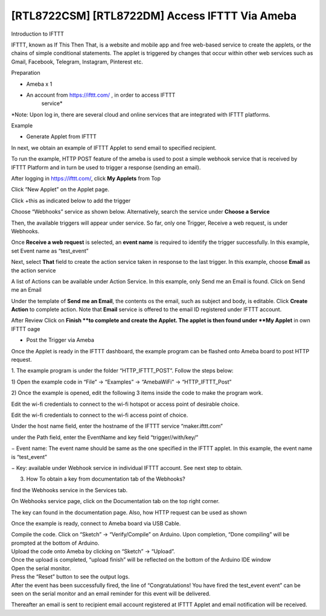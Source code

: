 [RTL8722CSM] [RTL8722DM] Access IFTTT Via Ameba
==================================================

Introduction to IFTTT

IFTTT, known as If This Then That, is a website and mobile app and free
web-based service to create the applets, or the chains of simple
conditional statements. The applet is triggered by changes that occur
within other web services such as Gmail, Facebook, Telegram, Instagram,
Pinterest etc.

Preparation

-  Ameba x 1

-  An account from https://ifttt.com/ , in order to access IFTTT
      service\*

.. image:: ../media/[RTL8722CSM]_[RTL8722DM]_Access_IFTTT_Via_Ameba/image1.png
   :alt: 1
   :width: 6.5in
   :height: 5.43681in

\*Note: Upon log in, there are several cloud and online services that
are integrated with IFTTT platforms.

Example

-  Generate Applet from IFTTT

In next, we obtain an example of IFTTT Applet to send email to specified
recipient.

To run the example, HTTP POST feature of the ameba is used to post a
simple webhook service that is received by IFTTT Platform and in turn be
used to trigger a response (sending an email).

After logging in https://ifttt.com/, click **My Applets** from Top

.. image:: ../media/[RTL8722CSM]_[RTL8722DM]_Access_IFTTT_Via_Ameba/image2.png
   :alt: 1
   :width: 6.5in
   :height: 5.43681in

Click “New Applet” on the Applet page.

.. image:: ../media/[RTL8722CSM]_[RTL8722DM]_Access_IFTTT_Via_Ameba/image3.png
   :alt: 1
   :width: 6.5in
   :height: 5.43681in

Click +this as indicated below to add the trigger

.. image:: ../media/[RTL8722CSM]_[RTL8722DM]_Access_IFTTT_Via_Ameba/image4.png
   :alt: 1
   :width: 6.5in
   :height: 5.43681in

Choose “Webhooks” service as shown below. Alternatively, search the
service under **Choose a Service**

.. image:: ../media/[RTL8722CSM]_[RTL8722DM]_Access_IFTTT_Via_Ameba/image5.png
   :alt: 1
   :width: 6.5in
   :height: 5.43681in

Then, the available triggers will appear under service. So far, only one
Trigger, Receive a web request, is under Webhooks.

.. image:: ../media/[RTL8722CSM]_[RTL8722DM]_Access_IFTTT_Via_Ameba/image6.png
   :alt: 1
   :width: 6.5in
   :height: 5.43681in

Once **Receive a web request** is selected, an **event name** is
required to identify the trigger successfully. In this example, set
Event name as “test_event”

Next, select **That** field to create the action service taken in response to the last trigger. 
In this example, choose **Email** as the action service

.. image:: ../media/[RTL8722CSM]_[RTL8722DM]_Access_IFTTT_Via_Ameba/image7.png
   :alt: 1
   :width: 6.5in
   :height: 5.43681in

.. image:: ../media/[RTL8722CSM]_[RTL8722DM]_Access_IFTTT_Via_Ameba/image8.png
   :alt: 1
   :width: 6.5in
   :height: 5.43681in

.. image:: ../media/[RTL8722CSM]_[RTL8722DM]_Access_IFTTT_Via_Ameba/image9.png
   :alt: 1
   :width: 6.5in
   :height: 5.43681in

A list of Actions can be available under Action Service. In this
example, only Send me an Email is found. Click on Send me an Email

.. image:: ../media/[RTL8722CSM]_[RTL8722DM]_Access_IFTTT_Via_Ameba/image10.png
   :alt: 1
   :width: 6.5in
   :height: 5.43681in

Under the template of **Send me an Email**, the contents os the email,
such as subject and body, is editable. Click **Create Action** to
complete action. Note that **Email** service is offered to the email
ID registered under IFTTT account.

.. image:: ../media/[RTL8722CSM]_[RTL8722DM]_Access_IFTTT_Via_Ameba/image11.png
   :alt: 1
   :width: 6.5in
   :height: 5.43681in

After Review Click on **Finish **\ to complete and create the Applet.
The applet is then found under **My Applet** in own IFTTT oage

.. image:: ../media/[RTL8722CSM]_[RTL8722DM]_Access_IFTTT_Via_Ameba/image12.png
   :alt: 1
   :width: 6.5in
   :height: 5.43681in

-  Post the Trigger via Ameba

Once the Applet is ready in the IFTTT dashboard, the example program can
be flashed onto Ameba board to post HTTP request.

1. The example program is under the folder “HTTP_IFTTT_POST”. Follow the
steps below:

1) Open the example code in “File” -> “Examples” -> “AmebaWiFi” ->
“HTTP_IFTTT_Post”

2) Once the example is opened, edit the following 3 items inside the
code to make the program work.

Edit the wi-fi credentials to connect to the wi-fi hotspot or access
point of desirable choice.

Edit the wi-fi credentials to connect to the wi-fi access point of
choice.

Under the host name field, enter the hostname of the IFTTT service
“maker.ifttt.com”

under the Path field, enter the EventName and key field
“trigger//with/key/”

− Event name: The event name should be same as the one specified in the
IFTTT applet. In this example, the event name is “test_event”

− Key: available under Webhook service in individual IFTTT account. See
next step to obtain.

3) How To obtain a key from documentation tab of the Webhooks?

find the Webhooks service in the Services tab.

.. image:: ../media/[RTL8722CSM]_[RTL8722DM]_Access_IFTTT_Via_Ameba/image13.png
   :alt: 1
   :width: 6.5in
   :height: 5.43681in

.. image:: ../media/[RTL8722CSM]_[RTL8722DM]_Access_IFTTT_Via_Ameba/image14.png
   :alt: 1
   :width: 6.5in
   :height: 5.43681in

On Webhooks service page, click on the Documentation tab on the top
right corner.

The key can found in the documentation page. Also, how HTTP request can
be used as shown

.. image:: ../media/[RTL8722CSM]_[RTL8722DM]_Access_IFTTT_Via_Ameba/image15.png
   :alt: 1
   :width: 6.5in
   :height: 5.43681in

.. image:: ../media/[RTL8722CSM]_[RTL8722DM]_Access_IFTTT_Via_Ameba/image16.png
   :alt: 1
   :width: 6.5in
   :height: 5.43681in

Once the example is ready, connect to Ameba board via USB Cable.

| Compile the code. Click on “Sketch” -> “Verify/Compile” on Arduino.
  Upon completion, “Done compiling” will be prompted at the bottom of
  Arduino.
| Upload the code onto Ameba by clicking on “Sketch” -> “Upload”.
| Once the upload is completed, “upload finish” will be reflected on the
  bottom of the Arduino IDE window
| Open the serial monitor.
| Press the “Reset” button to see the output logs.
| After the event has been successfully fired, the line of
  “Congratulations! You have fired the test_event event” can be seen on
  the serial monitor and an email reminder for this event will be
  delivered.

.. image:: ../media/[RTL8722CSM]_[RTL8722DM]_Access_IFTTT_Via_Ameba/image17.png
   :alt: 1
   :width: 6.5in
   :height: 5.43681in

.. image:: ../media/[RTL8722CSM]_[RTL8722DM]_Access_IFTTT_Via_Ameba/image18.png
   :alt: 1
   :width: 6.5in
   :height: 5.43681in

Thereafter an email is sent to recipient email account registered at
IFTTT Applet and email notification will be received.
